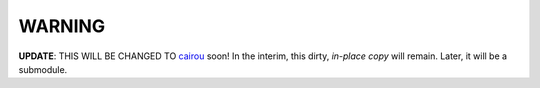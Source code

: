 WARNING
=======

.. _cairou: https://github.com/cubicool/cairou

**UPDATE**: THIS WILL BE CHANGED TO `cairou`_ soon! In the interim, this dirty,
*in-place copy* will remain. Later, it will be a submodule.
